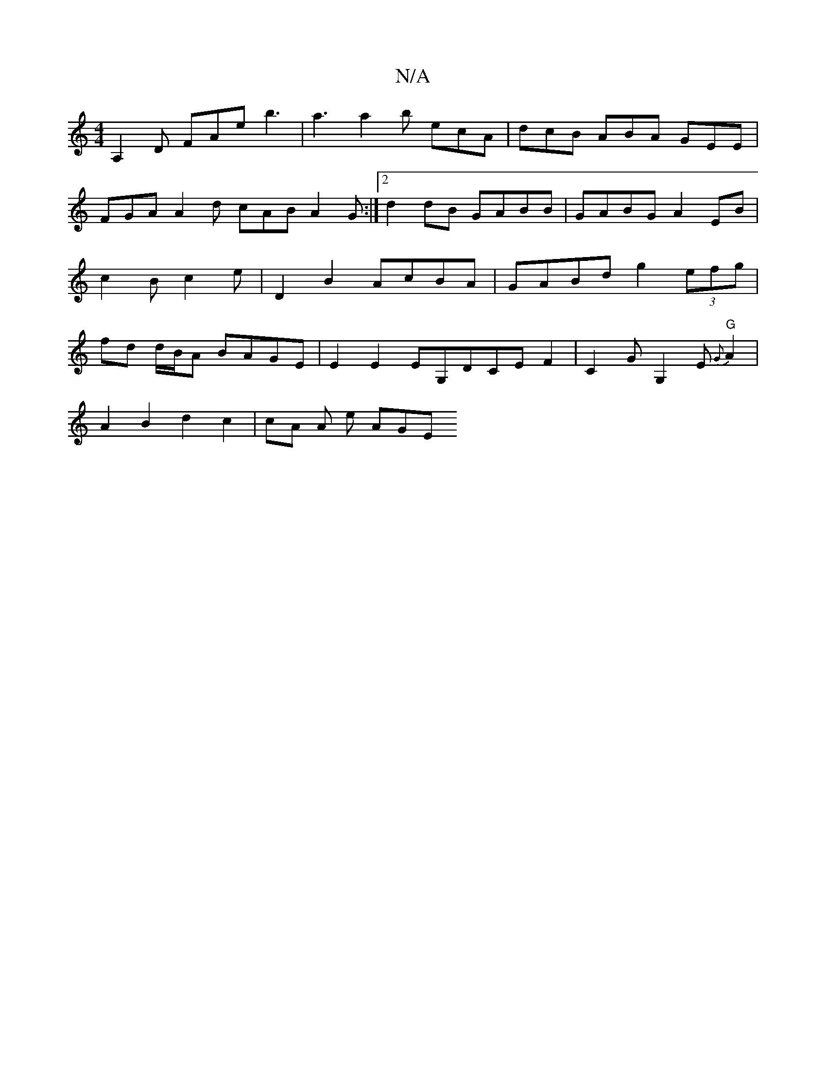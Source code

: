 X:1
T:N/A
M:4/4
R:N/A
K:Cmajor
A,2 D FAe b3|a3 a2b ecA|dcB ABA GEE|FGA A2d cAB A2 G :|2 d2 dB GABB | GABG A2 EB | c2 Bc2 e | D2 B2 AcBA | GABd g2 (3efg | fd d/B/A BAGE | E2 E2 EG,DCE F2|C2G G,2 E "G"{G}A2 |
A2 B2 d2 c2 | cA A e AGE